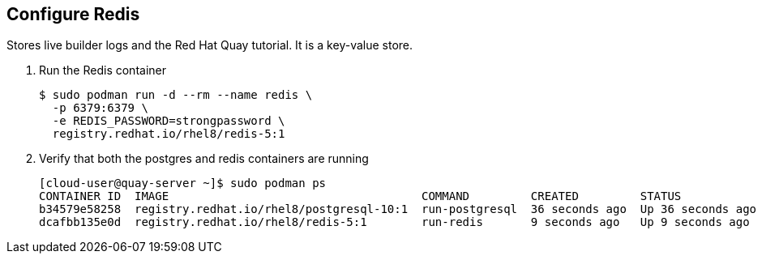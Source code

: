== Configure Redis

Stores live builder logs and the Red Hat Quay tutorial. It is a key-value store.

. Run the Redis container
+
[source,sh]
----
$ sudo podman run -d --rm --name redis \
  -p 6379:6379 \
  -e REDIS_PASSWORD=strongpassword \
  registry.redhat.io/rhel8/redis-5:1
----

. Verify that both the postgres and redis containers are running
+
[source,sh]
----
[cloud-user@quay-server ~]$ sudo podman ps
CONTAINER ID  IMAGE                                     COMMAND         CREATED         STATUS             PORTS                   NAMES
b34579e58258  registry.redhat.io/rhel8/postgresql-10:1  run-postgresql  36 seconds ago  Up 36 seconds ago  0.0.0.0:5432->5432/tcp  postgresql-quay
dcafbb135e0d  registry.redhat.io/rhel8/redis-5:1        run-redis       9 seconds ago   Up 9 seconds ago   0.0.0.0:6379->6379/tcp  redis
----